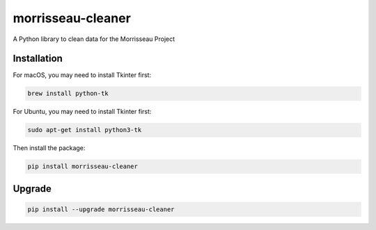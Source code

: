 morrisseau-cleaner
==================

.. image:: https://img.shields.io/pypi/v/morrisseau-cleaner
   :target: https://pypi.org/project/morrisseau-cleaner/
   :alt: PyPI - Version

A Python library to clean data for the Morrisseau Project

Installation
------------

For macOS, you may need to install Tkinter first:

.. code-block:: bash

   brew install python-tk

For Ubuntu, you may need to install Tkinter first:

.. code-block:: bash

   sudo apt-get install python3-tk

Then install the package:


.. code-block:: bash

   pip install morrisseau-cleaner

Upgrade
-------

.. code-block:: bash

   pip install --upgrade morrisseau-cleaner
